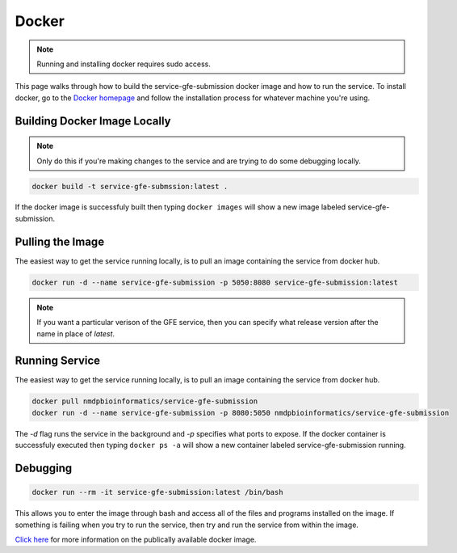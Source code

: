 Docker
=======
.. _Docker:

.. note:: Running and installing docker requires sudo access.

This page walks through how to build the service-gfe-submission docker image and how to run the service.
To install docker, go to the `Docker homepage`_ and follow the installation process for whatever machine you're using.


Building Docker Image Locally
-----------------------------
.. note:: Only do this if you're making changes to the service and are trying to do some debugging locally.

.. code-block:: shell

	docker build -t service-gfe-submssion:latest .

If the docker image is successfuly built then typing ``docker images`` will show a new image labeled service-gfe-submission. 

Pulling the Image
----------------------
The easiest way to get the service running locally, is to pull an image containing the service from docker hub.

.. code-block:: shell

	docker run -d --name service-gfe-submission -p 5050:8080 service-gfe-submission:latest

.. note:: If you want a particular verison of the GFE service, then you can specify what release version after the name in place of *latest*.



Running Service
----------------------
The easiest way to get the service running locally, is to pull an image containing the service from docker hub.

.. code-block:: shell

	docker pull nmdpbioinformatics/service-gfe-submission
	docker run -d --name service-gfe-submission -p 8080:5050 nmdpbioinformatics/service-gfe-submission

The *-d* flag runs the service in the background and *-p* specifies what ports to expose.
If the docker container is successfuly executed then typing ``docker ps -a`` will show a new container labeled service-gfe-submission running. 


Debugging
----------------------
.. code-block:: shell

	docker run --rm -it service-gfe-submission:latest /bin/bash

This allows you to enter the image through bash and access all of the files and programs installed on the image.
If something is failing when you try to run the service, then try and run the service from within the image.


`Click here`_ for more information on the publically available docker image. 


.. _Click here: https://hub.docker.com/r/nmdpbioinformatics/service-gfe-submission/
.. _Docker homepage: http://editor.swagger.io/
.. _Swagger autogeneration: http://editor.swagger.io/
.. _raw text: http://editor.swagger.io/
